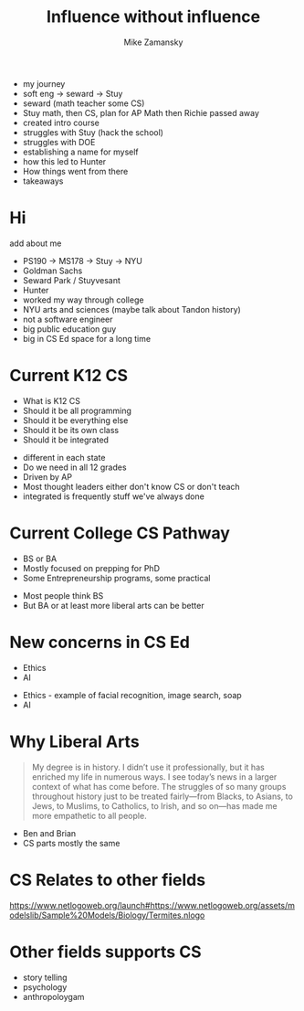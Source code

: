 #+REVEAL_ROOT: ../reveal-root
#+REVEAL_THEME: serif
#+OPTIONS: toc:nil num:nil date:nil email:t 
#+OPTIONS: reveal_title_slide:"<h3>%t</h3><br><h3>%a<br>zamansky@gmail.com</h3><p><h3>@zamansky</h3><h3>cestlaz.github.io</h3>"
#+TITLE:  Influence without influence
#+AUTHOR: Mike Zamansky
#+EMAIL: Email: zamansky@gmail.com<br>Twitter: @zamansky

- my journey
- soft eng -> seward -> Stuy
- seward (math teacher some CS)
- Stuy math, then CS, plan for AP Math then Richie passed away
- created intro course
- struggles with Stuy (hack the school)
- struggles with DOE
- establishing a name for myself
- how this led to Hunter
- How things went from there
- takeaways


* Hi
add about me
#+BEGIN_NOTES
- PS190 -> MS178 -> Stuy -> NYU
- Goldman Sachs
- Seward Park / Stuyvesant
- Hunter
- worked my way through college
- NYU arts and sciences (maybe talk about Tandon history)
- not a software engineer
- big public education guy
- big in CS Ed space for a long time 
#+END_NOTES

* Current K12 CS
- What is K12 CS
- Should it be all programming
- Should it be everything else
- Should it be its own class
- Should it be integrated
#+BEGIN_NOTES
- different in each state
- Do we need in all 12 grades
- Driven by AP
- Most thought leaders either don't know CS or don't teach
- integrated is frequently stuff we've always done
#+END_NOTES
* Current College CS Pathway
- BS or BA
- Mostly focused on prepping for PhD
- Some Entrepreneurship programs, some practical
#+BEGIN_NOTES
- Most people think BS
- But BA or at least more liberal arts can be better
#+END_NOTES

* New concerns in CS Ed
- Ethics
- AI
#+BEGIN_NOTES
- Ethics - example of facial recognition, image search, soap
- AI
#+END_NOTES

* Why Liberal Arts
#+begin_quote
My degree is in history. I didn’t use it professionally, but it has
enriched my life in numerous ways. I see today’s news in a larger
context of what has come before. The struggles of so many groups
throughout history just to be treated fairly—from Blacks, to Asians,
to Jews, to Muslims, to Catholics, to Irish, and so on—has made me
more empathetic to all people.
#+end_quote
#+BEGIN_NOTES
- Ben and Brian
- CS parts mostly the same 
#+END_NOTES

* CS Relates to other fields
https://www.netlogoweb.org/launch#https://www.netlogoweb.org/assets/modelslib/Sample%20Models/Biology/Termites.nlogo

* Other fields supports CS
#+BEGIN_NOTES
- story telling
- psychology
- anthropoloygam
#+END_NOTES

